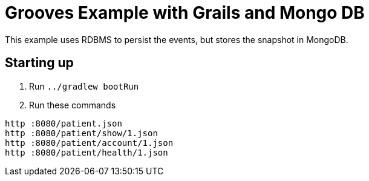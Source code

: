 = Grooves Example with Grails and Mongo DB

This example uses RDBMS to persist the events, but stores the snapshot in MongoDB.

== Starting up

. Run `../gradlew bootRun`
. Run these commands

[source,bash]
----
http :8080/patient.json
http :8080/patient/show/1.json
http :8080/patient/account/1.json
http :8080/patient/health/1.json
----